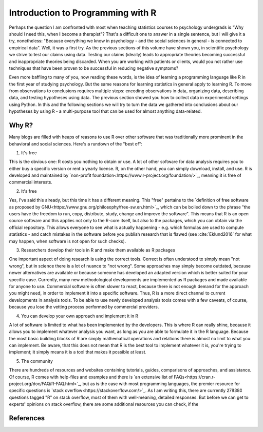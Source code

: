 Introduction to Programming with R
##################################

Perhaps the question I am confronted with most when teaching statistics courses to psychology undergrads is "Why should I need this, when I become a therapist"? That's a difficult one to answer in a single sentence, but I will give it a try, nonetheless: "Because everything we know in psychology - and the social sciences in general - is connected to empirical data". Well, it was a first try. As the previous sections of this volume have shown you, in scientific psychology we strive to test our claims using data. Testing our claims (ideally) leads to appropriate theories becoming successful and inappropriate theories being discarded. When you are working with patients or clients, would you not rather use techniques that have been proven to be successful in reducing negative symptoms?

Even more baffling to many of you, now reading these words, is the idea of learning a programming language like R in the first year of studying psychology. But the same reasons for learning statistics in general apply to learning R. To move from observations to conclusions requires multiple steps: encoding observations in data, organizing data, describing data, and testing hypotheses using data. The previous section showed you how to collect data in experimental settings using Python. In this and the following sections we will try to turn the data we gathered into conclusions about our hypotheses by using R - a multi-purpose tool that can be used for almost anything data-related.


Why R?
******

Many blogs are filled with heaps of reasons to use R over other software that was traditionally more prominent in the behavioral and social sciences. Here's a rundown of the "best of":

1. It's free

This is the obvious one: R costs you nothing to obtain or use. A lot of other software for data analysis requires you to either buy a specific version or rent a yearly license. R, on the other hand, you can simply download, install, and use. R is developed and maintained by `non-profit foundation<https://www.r-project.org/foundation/>`_, meaning it is free of commercial interests.

2. It's free

Yes, I've said this already, but this time it has a different meaning. This "free" pertains to the `definition of free software as proposed by GNU<https://www.gnu.org/philosophy/free-sw.en.html>`_, which can be boiled down to the phrase "the users have the freedom to run, copy, distribute, study, change and improve the software". This means that R is an open source software and this applies not only to the R-core itself, but also to the packages, which you can obtain via the official repository. This allows everyone to see what is actually happening - e.g. which formulas are used to compute statistics - and catch mistakes in the software before you publish research that is flawed (see :cite:`Eklund2016` for what may happen, when software is not open for such checks).

3. Researchers develop their tools in R and make them available as R packages

One important aspect of doing research is using the correct tools. Correct is often understood to simply mean "not wrong", but in science there is a lot of nuance to "not wrong". Some approaches may simply become outdated, because newer alternatives are available or because someone has developed an adapted version which is better suited for your specific case. Currently, many new methodological developments are implemented as R packages and made available for anyone to use. Commercial software is often slower to react, because there is not enough demand for the approach you might need, in order to implement it into a specific software. Thus, R is a more direct channel to current developments in analysis tools. To be able to use newly developed analysis tools comes with a few caveats, of course, because you lose the vetting process performed by commercial providers.

4. You can develop your own approach and implement it in R

A lot of software is limited to what has been implemented by the developers. This is where R can really shine, because it allows you to implement whatever analysis you want, as long as you are able to formulate it in the R language. Because the most basic building blocks of R are simply mathematical operations and relations there is almost no limit to what you can implement. Be aware, that this does not mean that R is the best tool to implement whatever it is, you're trying to implement; it simply means it is a tool that makes it possible at least.

5. The community

There are hundreds of resources and websites containing tutorials, guides, comparisons of approaches, and assistance. Of course, R comes with help-files and examples and there is `an extensive list of FAQs<https://cran.r-project.org/doc/FAQ/R-FAQ.html>`_, but as is the case with most programming languages, the premier resource for specific questions is `stack overflow<https://stackoverflow.com/>`_. As I am writing this, there are currently 278380 questions tagged "R" on stack overflow, most of them with well-meaning, detailed responses. But before we can get to experts' opinions on stack overflow, there are some additional resources you can check, if the 

References
**********
.. bibliography:: references.bib
